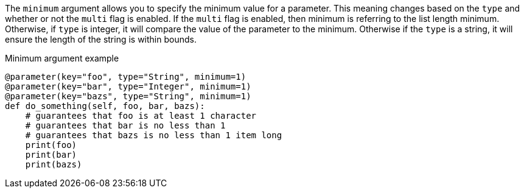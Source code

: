 The `minimum` argument allows you to specify the minimum value for a parameter. This meaning changes based on the `type` and whether or not the `multi` flag is enabled. If the `multi` flag is enabled, then minimum is referring to the list length minimum. Otherwise, if `type` is integer, it will compare the value of the parameter to the minimum. Otherwise if the `type` is a string, it will ensure the length of the string is within bounds.

[source,python]
.Minimum argument example
----
@parameter(key="foo", type="String", minimum=1)
@parameter(key="bar", type="Integer", minimum=1)
@parameter(key="bazs", type="String", minimum=1)
def do_something(self, foo, bar, bazs):
    # guarantees that foo is at least 1 character
    # guarantees that bar is no less than 1
    # guarantees that bazs is no less than 1 item long
    print(foo)
    print(bar)
    print(bazs)
----
